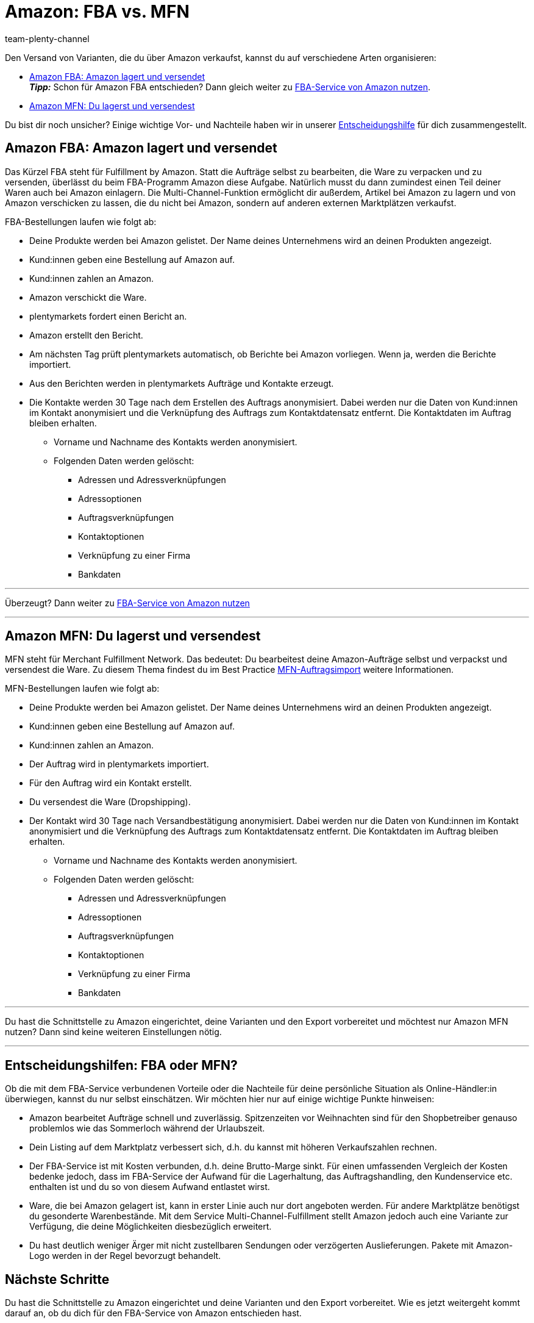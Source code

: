 = Amazon: FBA vs. MFN
:keywords: Amazon FBA, FBA, FBA-Aufträge, FBA-Auftrag, MFN, Versand von Amazon-Aufträgen, Amazon Versand
:description: Auf dieser Seite erhältst du Informationen zu Amazon MFN und Amazon FBA. Infos zu Auftragsablauf und Vor- und Nachteilen sollen dir eine Entscheidungshilfe bieten.
:page-aliases: fulfillment.adoc
:page-pagination:
:author: team-plenty-channel

Den Versand von Varianten, die du über Amazon verkaufst, kannst du auf verschiedene Arten organisieren:

* <<#100, Amazon FBA: Amazon lagert und versendet>> +
*_Tipp:_* Schon für Amazon FBA entschieden? Dann gleich weiter zu xref:maerkte:amazon-fba-nutzen.adoc#[FBA-Service von Amazon nutzen].
* <<#200, Amazon MFN: Du lagerst und versendest>>

Du bist dir noch unsicher? Einige wichtige Vor- und Nachteile haben wir in unserer <<#300, Entscheidungshilfe>> für dich zusammengestellt.

[#100]
== Amazon FBA: Amazon lagert und versendet

//tag::amazon-fba-description[]
Das Kürzel FBA steht für Fulfillment by Amazon. Statt die Aufträge selbst zu bearbeiten, die Ware zu verpacken und zu versenden, überlässt du beim FBA-Programm Amazon diese Aufgabe. Natürlich musst du dann zumindest einen Teil deiner Waren auch bei Amazon einlagern. Die Multi-Channel-Funktion ermöglicht dir außerdem, Artikel bei Amazon zu lagern und von Amazon verschicken zu lassen, die du nicht bei Amazon, sondern auf anderen externen Marktplätzen verkaufst.
//end::amazon-fba-description[]

//tag::amazon-fba-workflow[]
FBA-Bestellungen laufen wie folgt ab:

* Deine Produkte werden bei Amazon gelistet. Der Name deines Unternehmens wird an deinen Produkten angezeigt.
* Kund:innen geben eine Bestellung auf Amazon auf.
* Kund:innen zahlen an Amazon.
* Amazon verschickt die Ware.
* plentymarkets fordert einen Bericht an.
* Amazon erstellt den Bericht.
* Am nächsten Tag prüft plentymarkets automatisch, ob Berichte bei Amazon vorliegen. Wenn ja, werden die Berichte importiert.
* Aus den Berichten werden in plentymarkets Aufträge und Kontakte erzeugt.
* Die Kontakte werden 30 Tage nach dem Erstellen des Auftrags anonymisiert. Dabei werden nur die Daten von Kund:innen im Kontakt anonymisiert und die Verknüpfung des Auftrags zum Kontaktdatensatz entfernt. Die Kontaktdaten im Auftrag bleiben erhalten. +
  ** Vorname und Nachname des Kontakts werden anonymisiert.
  ** Folgenden Daten werden gelöscht:
      *** Adressen und Adressverknüpfungen
      *** Adressoptionen
      *** Auftragsverknüpfungen
      *** Kontaktoptionen
      *** Verknüpfung zu einer Firma
      *** Bankdaten
//end::amazon-fba-workflow[]


'''

Überzeugt? Dann weiter zu xref:maerkte:amazon-fba-nutzen.adoc#[FBA-Service von Amazon nutzen]

'''

[#200]
== Amazon MFN: Du lagerst und versendest

//tag::amazon-mfn-description[]
MFN steht für Merchant Fulfillment Network. Das bedeutet: Du bearbeitest deine Amazon-Aufträge selbst und verpackst und versendest die Ware. Zu diesem Thema findest du im Best Practice xref:maerkte:best-practices-amazon-mfn-auftragsimport.adoc#[MFN-Auftragsimport] weitere Informationen.
//end::amazon-mfn-description[]

//tag::amazon-mfn-workflow[]
MFN-Bestellungen laufen wie folgt ab:

* Deine Produkte werden bei Amazon gelistet. Der Name deines Unternehmens wird an deinen Produkten angezeigt.
* Kund:innen geben eine Bestellung auf Amazon auf.
* Kund:innen zahlen an Amazon.
* Der Auftrag wird in plentymarkets importiert.
* Für den Auftrag wird ein Kontakt erstellt.
* Du versendest die Ware (Dropshipping).
* Der Kontakt wird 30 Tage nach Versandbestätigung anonymisiert. Dabei werden nur die Daten von Kund:innen im Kontakt anonymisiert und die Verknüpfung des Auftrags zum Kontaktdatensatz entfernt. Die Kontaktdaten im Auftrag bleiben erhalten. +
  ** Vorname und Nachname des Kontakts werden anonymisiert.
  ** Folgenden Daten werden gelöscht:
      *** Adressen und Adressverknüpfungen
      *** Adressoptionen
      *** Auftragsverknüpfungen
      *** Kontaktoptionen
      *** Verknüpfung zu einer Firma
      *** Bankdaten
//end::amazon-mfn-workflow[]

'''

Du hast die Schnittstelle zu Amazon eingerichtet, deine Varianten und den Export vorbereitet und möchtest nur Amazon MFN nutzen? Dann sind keine weiteren Einstellungen nötig.

'''

[#300]
== Entscheidungshilfen: FBA oder MFN?

Ob die mit dem FBA-Service verbundenen Vorteile oder die Nachteile für deine persönliche Situation als Online-Händler:in überwiegen, kannst du nur selbst einschätzen. Wir möchten hier nur auf einige wichtige Punkte hinweisen:

*  Amazon bearbeitet Aufträge schnell und zuverlässig. Spitzenzeiten vor Weihnachten sind für den Shopbetreiber genauso problemlos wie das Sommerloch während der Urlaubszeit.
*  Dein Listing auf dem Marktplatz verbessert sich, d.h. du kannst mit höheren Verkaufszahlen rechnen.
*  Der FBA-Service ist mit Kosten verbunden, d.h. deine Brutto-Marge sinkt. Für einen umfassenden Vergleich der Kosten bedenke jedoch, dass im FBA-Service der Aufwand für die Lagerhaltung, das Auftragshandling, den Kundenservice etc. enthalten ist und du so von diesem Aufwand entlastet wirst.
*  Ware, die bei Amazon gelagert ist, kann in erster Linie auch nur dort angeboten werden. Für andere Marktplätze benötigst du gesonderte Warenbestände. Mit dem Service Multi-Channel-Fulfillment stellt Amazon jedoch auch eine Variante zur Verfügung, die deine Möglichkeiten diesbezüglich erweitert.
*  Du hast deutlich weniger Ärger mit nicht zustellbaren Sendungen oder verzögerten Auslieferungen. Pakete mit Amazon-Logo werden in der Regel bevorzugt behandelt.

[#next-steps]
[#400]
== Nächste Schritte

Du hast die Schnittstelle zu Amazon eingerichtet und deine Varianten und den Export vorbereitet. Wie es jetzt weitergeht kommt darauf an, ob du dich für den FBA-Service von Amazon entschieden hast.

Wenn du den FBA-Service von Amazon nutzen möchtest:

* xref:maerkte:amazon-fba-nutzen.adoc#[FBA-Service von Amazon nutzen]

TIP: Du hast die Schnittstelle zu Amazon eingerichtet, deine Varianten und den Export vorbereitet und möchtest nur Amazon MFN nutzen? Dann sind keine weiteren Einstellungen nötig.

Wenn du weitere Amazon-Services nutzen möchtest:

* xref:maerkte:amazon-geschenkservice-nutzen.adoc#[Amazon-Geschenkservice nutzen]
* xref:maerkte:amazon-business-einrichten.adoc#[Amazon Business einrichten]
* xref:maerkte:amazon-pay-einrichten.adoc#[Amazon Pay einrichten]
* xref:maerkte:AmazonVCSDashboard.adoc#[Plugin AmazonVCSDashboard nutzen]

